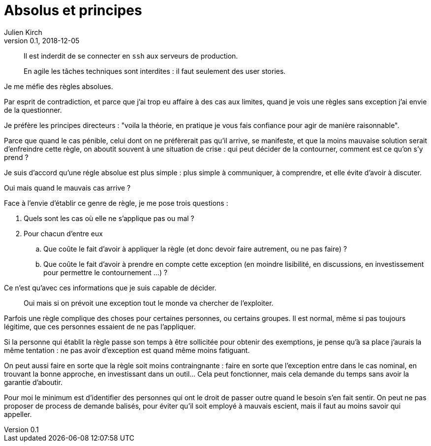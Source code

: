 = Absolus et principes
Julien Kirch
v0.1, 2018-12-05
:article_lang: fr
:article_image: rule.jpg
:article_description: Pladoyer pour la relativité

[quote]
____
Il est inderdit de se connecter en `ssh` aux serveurs de production.
____

[quote]
____
En agile les tâches techniques sont interdites : il faut seulement des user stories.
____

Je me méfie des règles absolues.

Par esprit de contradiction, et parce que j'ai trop eu affaire à des cas aux limites, quand je vois une règles sans exception j'ai envie de la questionner.

Je préfère les principes directeurs : "voila la théorie, en pratique je vous fais confiance pour agir de manière raisonnable".

Parce que quand le cas pénible, celui dont on ne préfèrerait pas qu'il arrive, se manifeste, et que la moins mauvaise solution serait d'enfreindre cette règle, on aboutit souvent à une situation de crise : qui peut décider de la contourner, comment est ce qu'on s'y prend ?

Je suis d'accord qu'une régle absolue est plus simple : plus simple à communiquer, à comprendre, et elle évite d'avoir à discuter.

Oui mais quand le mauvais cas arrive ?

Face à l'envie d'établir ce genre de règle, je me pose trois questions :

. Quels sont les cas où elle ne s'applique pas ou mal ?
. Pour chacun d'entre eux
.. Que coûte le fait d'avoir à appliquer la règle (et donc devoir faire autrement, ou ne pas faire) ?
.. Que coûte le fait d'avoir à prendre en compte cette exception (en moindre lisibilité, en discussions, en investissement pour permettre le contournement …) ?

Ce n'est qu'avec ces informations que je suis capable de décider.

[quote]
____
Oui mais si on prévoit une exception tout le monde va chercher de l'exploiter.
____

Parfois une règle complique des choses pour certaines personnes, ou certains groupes.
Il est normal, même si pas toujours légitime, que ces personnes essaient de ne pas l'appliquer.

Si la personne qui établit la règle passe son temps à être sollicitée pour obtenir des exemptions, je pense qu'à sa place j'aurais la même tentation : ne pas avoir d'exception est quand même moins fatiguant.

On peut aussi faire en sorte que la règle soit moins contraingnante : faire en sorte que l'exception entre dans le cas nominal, en trouvant la bonne approche, en investissant dans un outil…
Cela peut fonctionner, mais cela demande du temps sans avoir la garantie d'aboutir.

Pour moi le minimum est d'identifier des personnes qui ont le droit de passer outre quand le besoin s'en fait sentir.
On peut ne pas proposer de process de demande balisés, pour éviter qu'il soit employé à mauvais escient, mais il faut au moins savoir qui appeller.
